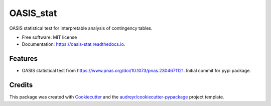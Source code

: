 ==========
OASIS_stat
==========


.. image:: https://img.shields.io/pypi/v/oasis_stat.svg
        :target: https://pypi.python.org/pypi/oasis_stat

.. image:: https://readthedocs.org/projects/oasis-stat/badge/?version=latest
        :target: https://oasis-stat.readthedocs.io/en/latest/?version=latest
        :alt: Documentation Status




OASIS statistical test for interpretable analysis of contingency tables.


* Free software: MIT license
* Documentation: https://oasis-stat.readthedocs.io.


Features
--------

* OASIS statistical test from https://www.pnas.org/doi/10.1073/pnas.2304671121. Initial commit for pypi package.

Credits
-------

This package was created with Cookiecutter_ and the `audreyr/cookiecutter-pypackage`_ project template.

.. _Cookiecutter: https://github.com/audreyr/cookiecutter
.. _`audreyr/cookiecutter-pypackage`: https://github.com/audreyr/cookiecutter-pypackage

